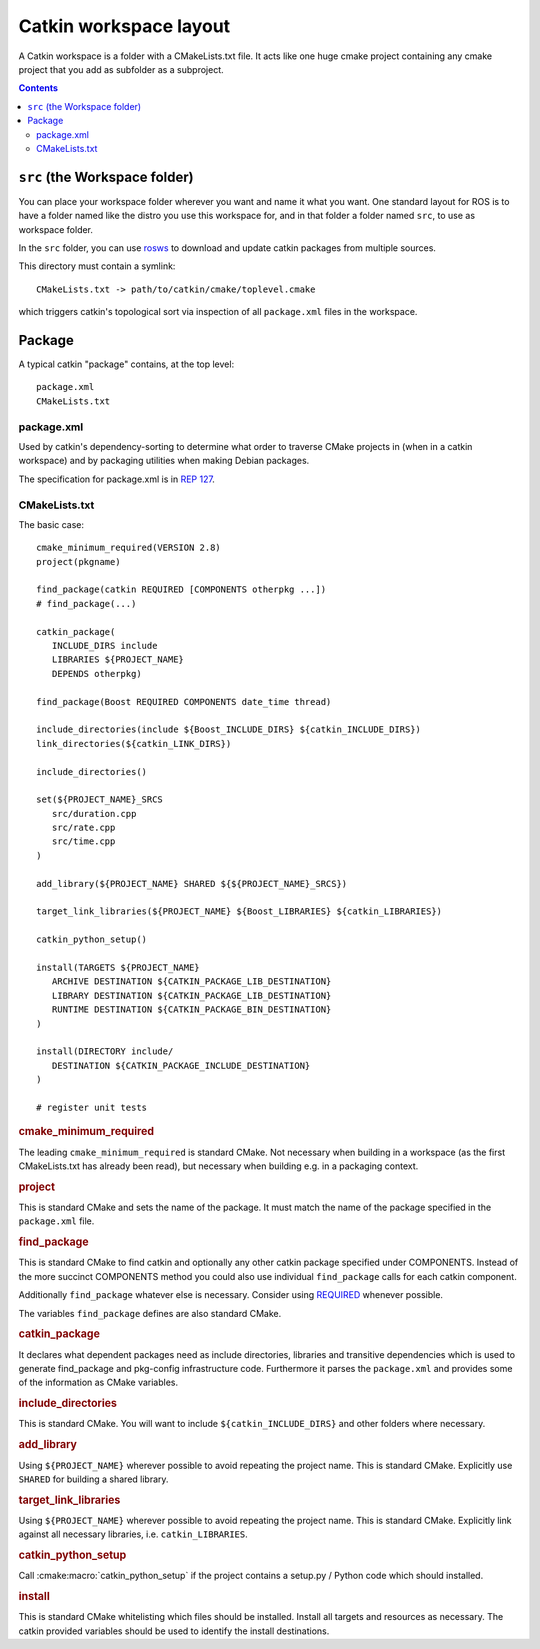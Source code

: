 Catkin workspace layout
=======================

A Catkin workspace is a folder with a CMakeLists.txt file. It acts
like one huge cmake project containing any cmake project that you 
add as subfolder as a subproject.

.. contents::


``src`` (the Workspace folder)
------------------------------

You can place your workspace folder wherever you want and name it
what you want. One standard layout for ROS is to have a folder named
like the distro you use this workspace for, and in that folder a
folder named ``src``, to use as workspace folder.

In the ``src`` folder, you can use
`rosws <http://www.ros.org/doc/api/rosinstall/html/>`_ to download
and update catkin packages from multiple sources.

This directory must contain a symlink::

   CMakeLists.txt -> path/to/catkin/cmake/toplevel.cmake

which triggers catkin's topological sort via inspection of all
``package.xml`` files in the workspace.

Package
-------

A typical catkin "package" contains, at the top level::

   package.xml
   CMakeLists.txt

.. _package.xml:

package.xml
^^^^^^^^^^^

Used by catkin's dependency-sorting to determine what order to
traverse CMake projects in (when in a catkin workspace) and by
packaging utilities when making Debian packages.

The specification for package.xml is in `REP 127 <http://www.ros.org/reps/rep-0127.html>`_.

CMakeLists.txt
^^^^^^^^^^^^^^

The basic case::

   cmake_minimum_required(VERSION 2.8)
   project(pkgname)

   find_package(catkin REQUIRED [COMPONENTS otherpkg ...])
   # find_package(...)

   catkin_package(
      INCLUDE_DIRS include
      LIBRARIES ${PROJECT_NAME}
      DEPENDS otherpkg)

   find_package(Boost REQUIRED COMPONENTS date_time thread)

   include_directories(include ${Boost_INCLUDE_DIRS} ${catkin_INCLUDE_DIRS})
   link_directories(${catkin_LINK_DIRS})

   include_directories()

   set(${PROJECT_NAME}_SRCS
      src/duration.cpp
      src/rate.cpp
      src/time.cpp
   )

   add_library(${PROJECT_NAME} SHARED ${${PROJECT_NAME}_SRCS})

   target_link_libraries(${PROJECT_NAME} ${Boost_LIBRARIES} ${catkin_LIBRARIES})

   catkin_python_setup()

   install(TARGETS ${PROJECT_NAME}
      ARCHIVE DESTINATION ${CATKIN_PACKAGE_LIB_DESTINATION}
      LIBRARY DESTINATION ${CATKIN_PACKAGE_LIB_DESTINATION}
      RUNTIME DESTINATION ${CATKIN_PACKAGE_BIN_DESTINATION}
   )

   install(DIRECTORY include/
      DESTINATION ${CATKIN_PACKAGE_INCLUDE_DESTINATION}
   )

   # register unit tests

.. rubric:: cmake_minimum_required

The leading ``cmake_minimum_required`` is standard CMake.  Not
necessary when building in a workspace (as the first CMakeLists.txt
has already been read), but necessary when building e.g. in a
packaging context.

.. rubric:: project

This is standard CMake and sets the name of the package.  It must
match the name of the package specified in the ``package.xml`` file.

.. rubric:: find_package

This is standard CMake to find catkin and optionally any other catkin
package specified under COMPONENTS.  Instead of the more succinct
COMPONENTS method you could also use individual ``find_package``
calls for each catkin component.

Additionally ``find_package`` whatever else is necessary. Consider
using `REQUIRED <standards.html#find-package-required>`_ whenever
possible.

The variables ``find_package`` defines are also standard CMake.

.. rubric:: catkin_package

It declares what dependent packages need as include directories,
libraries and transitive dependencies which is used to generate
find_package and pkg-config infrastructure code.  Furthermore it
parses the ``package.xml`` and provides some of the information as
CMake variables.

.. rubric:: include_directories

This is standard CMake.  You will want to include
``${catkin_INCLUDE_DIRS}`` and other folders where necessary.

.. rubric:: add_library

Using ``${PROJECT_NAME}`` wherever possible to avoid repeating the
project name.  This is standard CMake.  Explicitly use ``SHARED`` for
building a shared library.

.. rubric:: target_link_libraries

Using ``${PROJECT_NAME}`` wherever possible to avoid repeating the
project name.  This is standard CMake.  Explicitly link against all
necessary libraries, i.e. ``catkin_LIBRARIES``.

.. rubric:: catkin_python_setup

Call :cmake:macro:`catkin_python_setup` if the project contains a
setup.py / Python code which should installed.

.. rubric:: install

This is standard CMake whitelisting which files should be installed.
Install all targets and resources as necessary.  The catkin provided
variables should be used to identify the install destinations.
